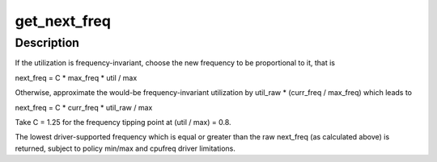 .. -*- coding: utf-8; mode: rst -*-
.. src-file: kernel/sched/cpufreq_schedutil.c

.. _`get_next_freq`:

get_next_freq
=============

.. c:function:: unsigned int get_next_freq(struct sugov_policy *sg_policy, unsigned long util, unsigned long max)

    Compute a new frequency for a given cpufreq policy.

    :param struct sugov_policy \*sg_policy:
        schedutil policy object to compute the new frequency for.

    :param unsigned long util:
        Current CPU utilization.

    :param unsigned long max:
        CPU capacity.

.. _`get_next_freq.description`:

Description
-----------

If the utilization is frequency-invariant, choose the new frequency to be
proportional to it, that is

next_freq = C \* max_freq \* util / max

Otherwise, approximate the would-be frequency-invariant utilization by
util_raw \* (curr_freq / max_freq) which leads to

next_freq = C \* curr_freq \* util_raw / max

Take C = 1.25 for the frequency tipping point at (util / max) = 0.8.

The lowest driver-supported frequency which is equal or greater than the raw
next_freq (as calculated above) is returned, subject to policy min/max and
cpufreq driver limitations.

.. This file was automatic generated / don't edit.

